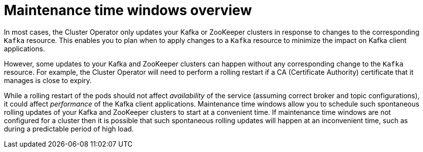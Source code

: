 // Module included in the following assemblies:
//
// assembly-maintenance-time-windows.adoc

[id='con-maintenance-time-windows-overview-{context}']
= Maintenance time windows overview

In most cases, the Cluster Operator only updates your Kafka or ZooKeeper clusters in response to changes to the corresponding `Kafka` resource.
This enables you to plan when to apply changes to a `Kafka` resource to minimize the impact on Kafka client applications.

However, some updates to your Kafka and ZooKeeper clusters can happen without any corresponding change to the `Kafka` resource.
For example, the Cluster Operator will need to perform a rolling restart if a CA (Certificate Authority) certificate that it manages is close to expiry.

While a rolling restart of the pods should not affect _availability_ of the service (assuming correct broker and topic configurations), it could affect _performance_ of the Kafka client applications.
Maintenance time windows allow you to schedule such spontaneous rolling updates of your Kafka and ZooKeeper clusters to start at a convenient time.
If maintenance time windows are not configured for a cluster then it is possible that such spontaneous rolling updates will happen at an inconvenient time, such as during a predictable period of high load.

